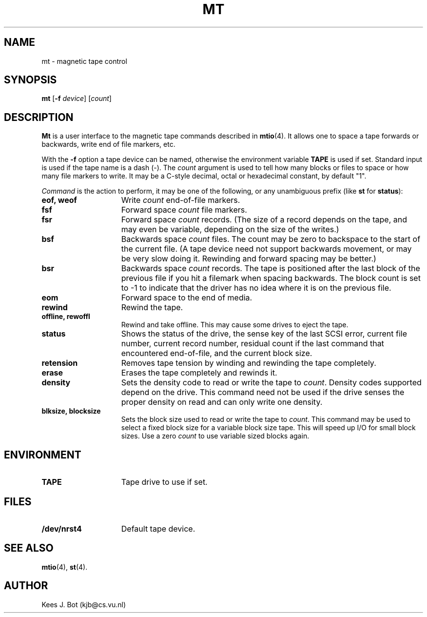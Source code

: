 .TH MT 1
.SH NAME
mt \- magnetic tape control
.SH SYNOPSIS
.B mt
.RB [ \-f
.IR device ]
.RI [ count ]
.SH DESCRIPTION
.B Mt
is a user interface to the magnetic tape commands described in
.BR mtio (4).
It allows one to space a tape forwards or backwards, write end of file
markers, etc.
.PP
With the
.B \-f
option a tape device can be named, otherwise the environment variable
.B TAPE
is used if set.  Standard input is used if the tape name is a dash (\-).  The
.I count
argument is used to tell how many blocks or files to space or how many file
markers to write.  It may be a C-style decimal, octal or hexadecimal constant,
by default "1".
.PP
.I Command
is the action to perform, it may be one of the following, or any
unambiguous prefix (like
.B st
for
.BR status ):
.TP 15
.B eof, weof
Write
.I count
end-of-file markers.
.TP
.B fsf
Forward space
.I count
file markers.
.TP
.B fsr
Forward space
.I count
records.  (The size of a record depends on the tape, and may even be
variable, depending on the size of the writes.)
.TP
.B bsf
Backwards space
.I count
files.  The count may be zero to backspace to the start of the current file.
(A tape device need not support backwards movement, or may be very slow
doing it.  Rewinding and forward spacing may be better.)
.TP
.B bsr
Backwards space
.I count
records.  The tape is positioned after the last block of the previous file
if you hit a filemark when spacing backwards.  The block count is set to -1
to indicate that the driver has no idea where it is on the previous file.
.TP
.B eom
Forward space to the end of media.
.TP
.B rewind
Rewind the tape.
.TP
.B offline, rewoffl
Rewind and take offline.  This may cause some drives to eject the tape.
.TP
.B status
Shows the status of the drive, the sense key of the last SCSI error,
current file number, current record number, residual count if the last
command that encountered end-of-file, and the current block size.
.TP
.B retension
Removes tape tension by winding and rewinding the tape completely.
.TP
.B erase
Erases the tape completely and rewinds it.
.TP
.B density
Sets the density code to read or write the tape to
.IR count .
Density codes supported depend on the drive.  This command need not be
used if the drive senses the proper density on read and can only write
one density.
.TP
.B blksize, blocksize
Sets the block size used to read or write the tape to
.IR count .
This command may be used to select a fixed block size for a variable block
size tape.  This will speed up I/O for small block sizes.  Use a zero
.I count
to use variable sized blocks again.
.SH ENVIRONMENT
.TP 15n
.B TAPE
Tape drive to use if set.
.SH FILES
.TP 15n
.B /dev/nrst4
Default tape device.
.SH "SEE ALSO"
.BR mtio (4),
.BR st (4).
.SH AUTHOR
Kees J. Bot (kjb@cs.vu.nl)
